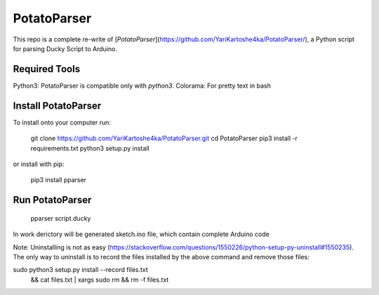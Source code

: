 PotatoParser
============

This repo is a complete re-write of [`PotatoParser`](https://github.com/YariKartoshe4ka/PotatoParser/), a Python script for parsing Ducky Script to Arduino.



Required Tools
--------------

Python3: PotatoParser is compatible only with `python3`.
Colorama: For pretty text in bash


Install PotatoParser
--------------
To install onto your computer run:

    git clone https://github.com/YariKartoshe4ka/PotatoParser.git
    cd PotatoParser
    pip3 install -r requirements.txt
    python3 setup.py install

or install with pip:

    pip3 install pparser



Run PotatoParser
----------

    pparser script.ducky

In work derictory will be generated sketch.ino file, which contain complete Arduino code


Note: Uninstalling is not as easy (https://stackoverflow.com/questions/1550226/python-setup-py-uninstall#1550235). The only way to uninstall is to record the files installed by the above command and remove those files:

sudo python3 setup.py install --record files.txt \
  && cat files.txt | xargs sudo rm \
  && rm -f files.txt
